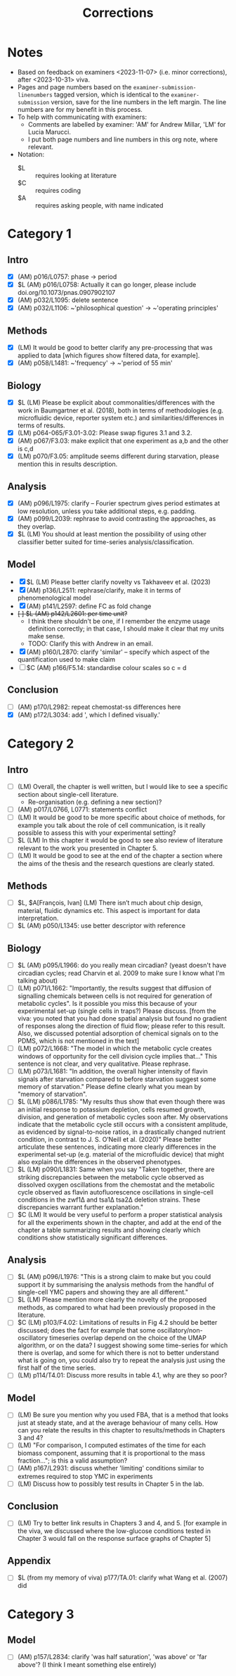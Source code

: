 #+title: Corrections

* Notes
- Based on feedback on examiners <2023-11-07> (i.e. minor corrections), after <2023-10-31> viva.
- Pages and page numbers based on the ~examiner-submission-linenumbers~ tagged version, which is identical to the ~examiner-submission~ version, save for the line numbers in the left margin.  The line numbers are for my benefit in this process.
- To help with communicating with examiners:
  - Comments are labelled by examiner: 'AM' for Andrew Millar, 'LM' for Lucia Marucci.
  - I put both page numbers and line numbers in this org note, where relevant.
- Notation:
  - $L :: requires looking at literature
  - $C :: requires coding
  - $A :: requires asking people, with name indicated

* Category 1
** Intro
- [X] (AM) p016/L0757: phase -> period
- [X] $L (AM) p016/L0758: Actually it can go longer, please include doi.org/10.1073/pnas.0907902107
- [X] (AM) p032/L1095: delete sentence
- [X] (AM) p032/L1106: ~'philosophical question' -> ~'operating principles'
** Methods
- [X] (LM) It would be good to better clarify any pre-processing that was applied to data [which figures show filtered data, for example].
- [X] (AM) p058/L1481: ~'frequency' -> ~'period of 55 min'
** Biology
- [X] $L (LM) Please be explicit about commonalities/differences with the work in Baumgartner et al. (2018), both in terms of methodologies (e.g. microfluidic device, reporter system etc.) and similarities/differences in terms of results.
- [X] (LM) p064-065/F3.01-3.02: Please swap figures 3.1 and 3.2.
- [X] (AM) p067/F3.03: make explicit that one experiment as a,b and the other is c,d
- [X] (LM) p070/F3.05: amplitude seems different during starvation, please mention this in results description.
** Analysis
- [X] (AM) p096/L1975: clarify -- Fourier spectrum gives period estimates at low resolution, unless you take additional steps, e.g. padding.
- [X] (AM) p099/L2039: rephrase to avoid contrasting the approaches, as they overlap.
- [X] $L (LM) You should at least mention the possibility of using other classifier better suited for time-series analysis/classification.
** Model
- [X] $L (LM) Please better clarify novelty vs Takhaveev et al. (2023)
- [X] (AM) p136/L2511: rephrase/clarify, make it in terms of phenomenological model
- [X] (AM) p141/L2597: define FC as fold change
- +[ ] $L (AM) p142/L2601: per time unit?+
  - I think there shouldn't be one, if I remember the enzyme usage definition correctly; in that case, I should make it clear that my units make sense.
  - TODO: Clarify this with Andrew in an email.
- [X] (AM) p160/L2870: clarify 'similar' -- specify which aspect of the quantification used to make claim
- [ ] $C (AM) p166/F5.14: standardise colour scales so c = d
** Conclusion
- [ ] (AM) p170/L2982: repeat chemostat-ss differences here
- [X] (AM) p172/L3034: add ', which I defined visually.'

* Category 2
** Intro
- [ ] (LM) Overall, the chapter is well written, but I would like to see a specific section about single-cell literature.
  - Re-organisation (e.g. defining a new section)?
- [ ] (AM) p017/L0766, L0771: statements conflict
- [ ] (LM) It would be good to be more specific about choice of methods, for example you talk about the role of cell communication, is it really possible to assess this with your experimental setting?
- [ ] $L (LM) In this chapter it would be good to see also review of literature relevant to the work you presented in Chapter 5.
- [ ] (LM) It would be good to see at the end of the chapter a section where the aims of the thesis and the research questions are clearly stated.
** Methods
- [ ] $L, $A[François, Ivan] (LM) There isn’t much about chip design, material, fluidic dynamics etc. This aspect is important for data interpretation.
- [ ] $L (AM) p050/L1345: use better descriptor with reference
** Biology
- [ ] $L (AM) p095/L1966: do you really mean circadian?  (yeast doesn't have circadian cycles; read Charvin et al. 2009 to make sure I know what I'm talking about)
- [ ] (LM) p071/L1662: "Importantly, the results suggest that diffusion of signalling chemicals between cells is not required for generation of metabolic cycles". Is it possible you miss this because of your experimental set-up (single cells in traps?) Please discuss. [from the viva: you noted that you had done spatial analysis but found no gradient of responses along the direction of fluid flow; please refer to this result. Also, we discussed potential adsorption of chemical signals on to the PDMS, which is not mentioned in the text]
- [ ] (LM) p072/L1668: "The model in which the metabolic cycle creates windows of opportunity for the cell division cycle implies that..." This sentence is not clear, and very qualitative. Please rephrase.
- [ ] (LM) p073/L1681: "In addition, the overall higher intensity of flavin signals after starvation compared to before starvation suggest some memory of starvation." Please define clearly what you mean by "memory of starvation".
- [ ] $L (LM) p086/L1785: "My results thus show that even though there was an initial response to potassium depletion, cells resumed growth, division, and generation of metabolic cycles soon after. My observations indicate that the metabolic cycle still occurs with a consistent amplitude, as evidenced by signal-to-noise ratios, in a drastically changed nutrient condition, in contrast to J. S. O’Neill et al. (2020)" Please better articulate these sentences, indicating more clearly differences in the experimental set-up (e.g. material of the microfluidic device) that might also explain the differences in the observed phenotypes.
- [ ] $L (LM) p090/L1831: Same when you say "Taken together, there are striking discrepancies between the metabolic cycle observed as dissolved oxygen oscillations from the chemostat and the metabolic cycle observed as flavin autofluorescence oscillations in single-cell conditions in the zwf1∆ and tsa1∆ tsa2∆ deletion strains. These discrepancies warrant further explanation."
- [ ] $C (LM) It would be very useful to perform a proper statistical analysis for all the experiments shown in the chapter, and add at the end of the chapter a table summarizing results and showing clearly which conditions show statistically significant differences.
** Analysis
- [ ] $L (AM) p096/L1976: "This is a strong claim to make but you could support it by summarising the analysis methods from the handful of single-cell YMC papers and showing they are all different."
- [ ] $L (LM) Please mention more clearly the novelty of the proposed methods, as compared to what had been previously proposed in the literature.
- [ ] $C (LM) p103/F4.02: Limitations of results in Fig 4.2 should be better discussed; does the fact for example that some oscillatory/non-oscillatory timeseries overlap depend on the choice of the UMAP algorithm, or on the data? I suggest showing some time-series for which there is overlap, and some for which there is not to better understand what is going on, you could also try to repeat the analysis just using the first half of the time series.
- [ ] (LM) p114/T4.01: Discuss more results in table 4.1, why are they so poor?
** Model
- [ ] (LM) Be sure you mention why you used FBA, that is a method that looks just at steady state, and at the average behaviour of many cells. How can you relate the results in this chapter to results/methods in Chapters 3 and 4?
- [ ] (LM) "For comparison, I computed estimates of the time for each biomass component, assuming that it is proportional to the mass fraction..."; is this a valid assumption?
- [ ] (AM) p167/L2931: discuss whether 'limiting' conditions similar to extremes required to stop YMC in experiments
- [ ] (LM) Discuss how to possibly test results in Chapter 5 in the lab.
** Conclusion
- [ ] (LM) Try to better link results in Chapters 3 and 4, and 5.  [for example in the viva, we discussed where the low-glucose conditions tested in Chapter 3 would fall on the response surface graphs of Chapter 5]
** Appendix
- [ ] $L (from my memory of viva) p177/TA.01: clarify what Wang et al. (2007) did
* Category 3
** Model
- [ ] (AM) p157/L2834: clarify 'was half saturation', 'was above' or 'far above'?  (I think I meant something else entirely)

